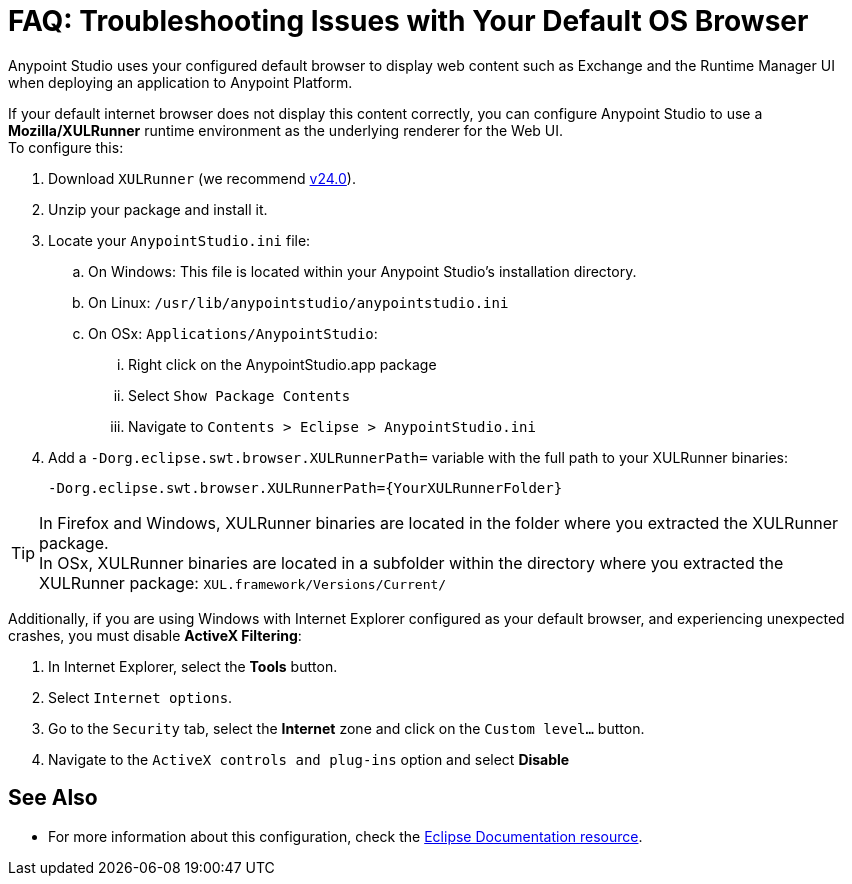 = FAQ: Troubleshooting Issues with Your Default OS Browser

Anypoint Studio uses your configured default browser to display web content such as Exchange and the Runtime Manager UI when deploying an application to Anypoint Platform.

If your default internet browser does not display this content correctly, you can configure Anypoint Studio to use a *Mozilla/XULRunner* runtime environment as the underlying renderer for the Web UI. +
To configure this:

. Download `XULRunner` (we recommend link:http://ftp.mozilla.org/pub/xulrunner/releases/24.0/runtimes/[v24.0]).
. Unzip your package and install it.
. Locate your `AnypointStudio.ini` file:
.. On Windows: This file is located within your Anypoint Studio's installation directory.
.. On Linux: `/usr/lib/anypointstudio/anypointstudio.ini`
.. On OSx: `Applications/AnypointStudio`:
... Right click on the AnypointStudio.app package
... Select `Show Package Contents`
... Navigate to `Contents > Eclipse > AnypointStudio.ini`
. Add a `-Dorg.eclipse.swt.browser.XULRunnerPath=` variable with the full path to your XULRunner binaries:
+
[source]
----
-Dorg.eclipse.swt.browser.XULRunnerPath={YourXULRunnerFolder}
----

[TIP]
In Firefox and Windows, XULRunner binaries are located in the folder where you extracted the XULRunner package. +
In OSx, XULRunner binaries are located in a subfolder within the directory where you extracted the XULRunner package: `XUL.framework/Versions/Current/`


Additionally, if you are using Windows with Internet Explorer configured as your default browser, and experiencing unexpected crashes, you must disable *ActiveX Filtering*:

. In Internet Explorer, select the *Tools* button.
. Select `Internet options`.
. Go to the `Security` tab, select the *Internet* zone and click on the `Custom level…` button.
. Navigate to the `ActiveX controls and plug-ins` option and select *Disable*

== See Also

* For more information about this configuration, check the link:https://www.eclipse.org/swt/faq.php#howusemozilla[Eclipse Documentation resource].
